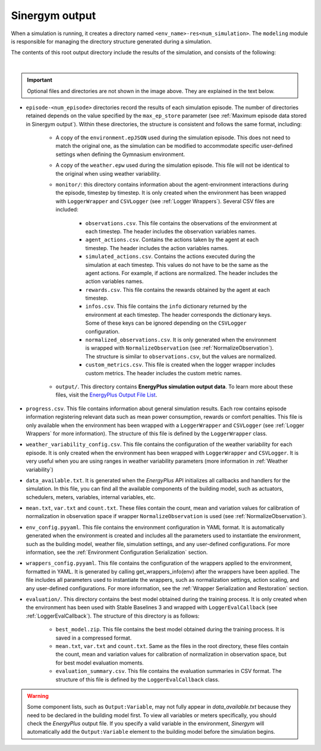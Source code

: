 ###############
Sinergym output
###############

When a simulation is running, it creates a directory named ``<env_name>-res<num_simulation>``. The ``modeling`` module is responsible for managing the directory structure generated during a simulation.

The contents of this root output directory include the results of the simulation, and consists of the following: 

.. image:: /_static/output_structure.png
  :scale: 50 %
  :alt: Output directories and files.
  :align: center

|

.. important:: Optional files and directories are not shown in the image above. They are explained in the text below.

- ``episode-<num_episode>`` directories record the results of each simulation episode. The number of directories retained depends on the value specified by the ``max_ep_store`` parameter (see :ref:`Maximum episode data stored in Sinergym output`). Within these directories, the structure is consistent and follows the same format, including:

    - A copy of the ``environment.epJSON`` used during the simulation episode. This does not need to match the original one, as the simulation can be modified to accommodate specific user-defined settings when defining the Gymnasium environment.

    - A copy of the ``weather.epw`` used during the simulation episode. This file will not be identical to the original when using weather variability.

    - ``monitor/``: this directory contains information about the agent-environment interactions during the episode, timestep by timestep. It is only created when the environment has been wrapped with ``LoggerWrapper`` and ``CSVLogger`` (see :ref:`Logger Wrappers`). Several CSV files are included:
        
        - ``observations.csv``. This file contains the observations of the environment at each timestep. The header 
          includes the observation variables names. 
        
        - ``agent_actions.csv``. Contains the actions taken by the agent at each timestep. The header includes the
          action variables names.

        - ``simulated_actions.csv``. Contains the actions executed during the simulation at each timestep. This values
          do not have to be the same as the agent actions. For example, if actions are normalized. The header includes the action variables names.

        - ``rewards.csv``. This file contains the rewards obtained by the agent at each timestep.

        - ``infos.csv``. This file contains the ``info`` dictionary returned by the environment at each timestep. The header corresponds the dictionary keys. Some of these keys can be ignored depending on the ``CSVLogger`` configuration.

        - ``normalized_observations.csv``. It is only generated when the environment is wrapped with ``NormalizeObservation``
          (see :ref:`NormalizeObservation`). The structure is similar to ``observations.csv``, but the values are normalized.

        - ``custom_metrics.csv``. This file is created when the logger wrapper includes custom metrics. The header           includes the custom metric names.

    - ``output/``. This directory contains **EnergyPlus simulation output data**. To learn more about these files, 
      visit the `EnergyPlus Output File List <https://bigladdersoftware.com/epx/docs/24-1/output-details-and-examples/output-file-list.html#output-file-list>`__.

- ``progress.csv``. This file contains information about general simulation results. Each row contains episode information registering relevant data such as mean power consumption, rewards or comfort penalties. This file is only available when the environment has been wrapped with a ``LoggerWrapper`` and ``CSVLogger`` (see :ref:`Logger Wrappers` for more information). The structure of this file is defined by the ``LoggerWrapper`` class.

- ``weather_variability_config.csv``. This file contains the configuration of the weather variability for each episode. It is only created when the environment has been wrapped with ``LoggerWrapper`` and ``CSVLogger``. It is very useful when you are using ranges in weather variability parameters (more information in :ref:`Weather variability`)

- ``data_available.txt``. It is generated when the *EnergyPlus* API initializes all callbacks and handlers for the simulation. In this file, you can find all the available components of the building model, such as actuators, schedulers, meters, variables,  internal variables, etc.

- ``mean.txt``, ``var.txt`` and ``count.txt``. These files contain the count, mean and variation values for calibration of normalization in observation space if wrapper ``NormalizeObservation`` is used (see :ref:`NormalizeObservation`).

- ``env_config.pyyaml``. This file contains the environment configuration in YAML format. It is automatically generated when the environment is created and includes all the parameters used to instantiate the environment, such as the building model, weather file, simulation settings, and any user-defined configurations. For more information, see the :ref:`Environment Configuration Serialization` section.

- ``wrappers_config.pyyaml``. This file contains the configuration of the wrappers applied to the environment, formatted in YAML. It is generated by calling get_wrappers_info(env) after the wrappers have been applied. The file includes all parameters used to instantiate the wrappers, such as normalization settings, action scaling, and any user-defined configurations. For more information, see the :ref:`Wrapper Serialization and Restoration` section.

- ``evaluation/``. This directory contains the best model obtained during the training process. It is only created when the environment has been used with Stable Baselines 3 and wrapped with ``LoggerEvalCallback`` (see :ref:`LoggerEvalCallback`). The structure of this directory is as follows:

    - ``best_model.zip``. This file contains the best model obtained during the training process. It is saved in a compressed format.

    - ``mean.txt``, ``var.txt`` and ``count.txt``. Same as the files in the root directory, these files contain the count, mean and variation values for calibration of normalization in observation space, but for best model evaluation moments.

    - ``evaluation_summary.csv``. This file contains the evaluation summaries in CSV format. The structure of this file is defined by the ``LoggerEvalCallback`` class.

.. warning:: Some component lists, such as ``Output:Variable``, may not fully appear in `data_available.txt` because they need to
            be declared in the building model first. To view all variables or meters specifically, you should check the *EnergyPlus* output file. If you specify a valid variable in the environment, *Sinergym* will automatically add the ``Output:Variable`` element to the building model before the simulation begins.